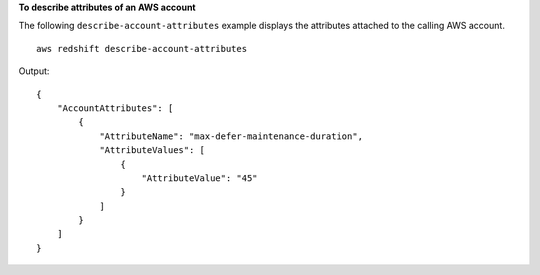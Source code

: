 **To describe attributes of an AWS account**

The following ``describe-account-attributes`` example displays the attributes attached to the calling AWS account. ::

    aws redshift describe-account-attributes

Output::

    {
        "AccountAttributes": [
            {
                "AttributeName": "max-defer-maintenance-duration",
                "AttributeValues": [
                    {
                        "AttributeValue": "45"
                    }
                ]
            }
        ]
    }
